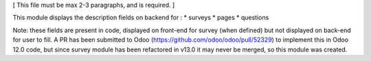 [ This file must be max 2-3 paragraphs, and is required. ]

This module displays the description fields on backend for :
* surveys
* pages
* questions

Note: these fields are present in code, displayed on front-end for survey (when defined) but not displayed on back-end for user to fill.
A PR has been submitted to Odoo (https://github.com/odoo/odoo/pull/52329) to implement this in Odoo 12.0 code, but since survey module has been refactored in v13.0 it may never be merged, so this module was created.


